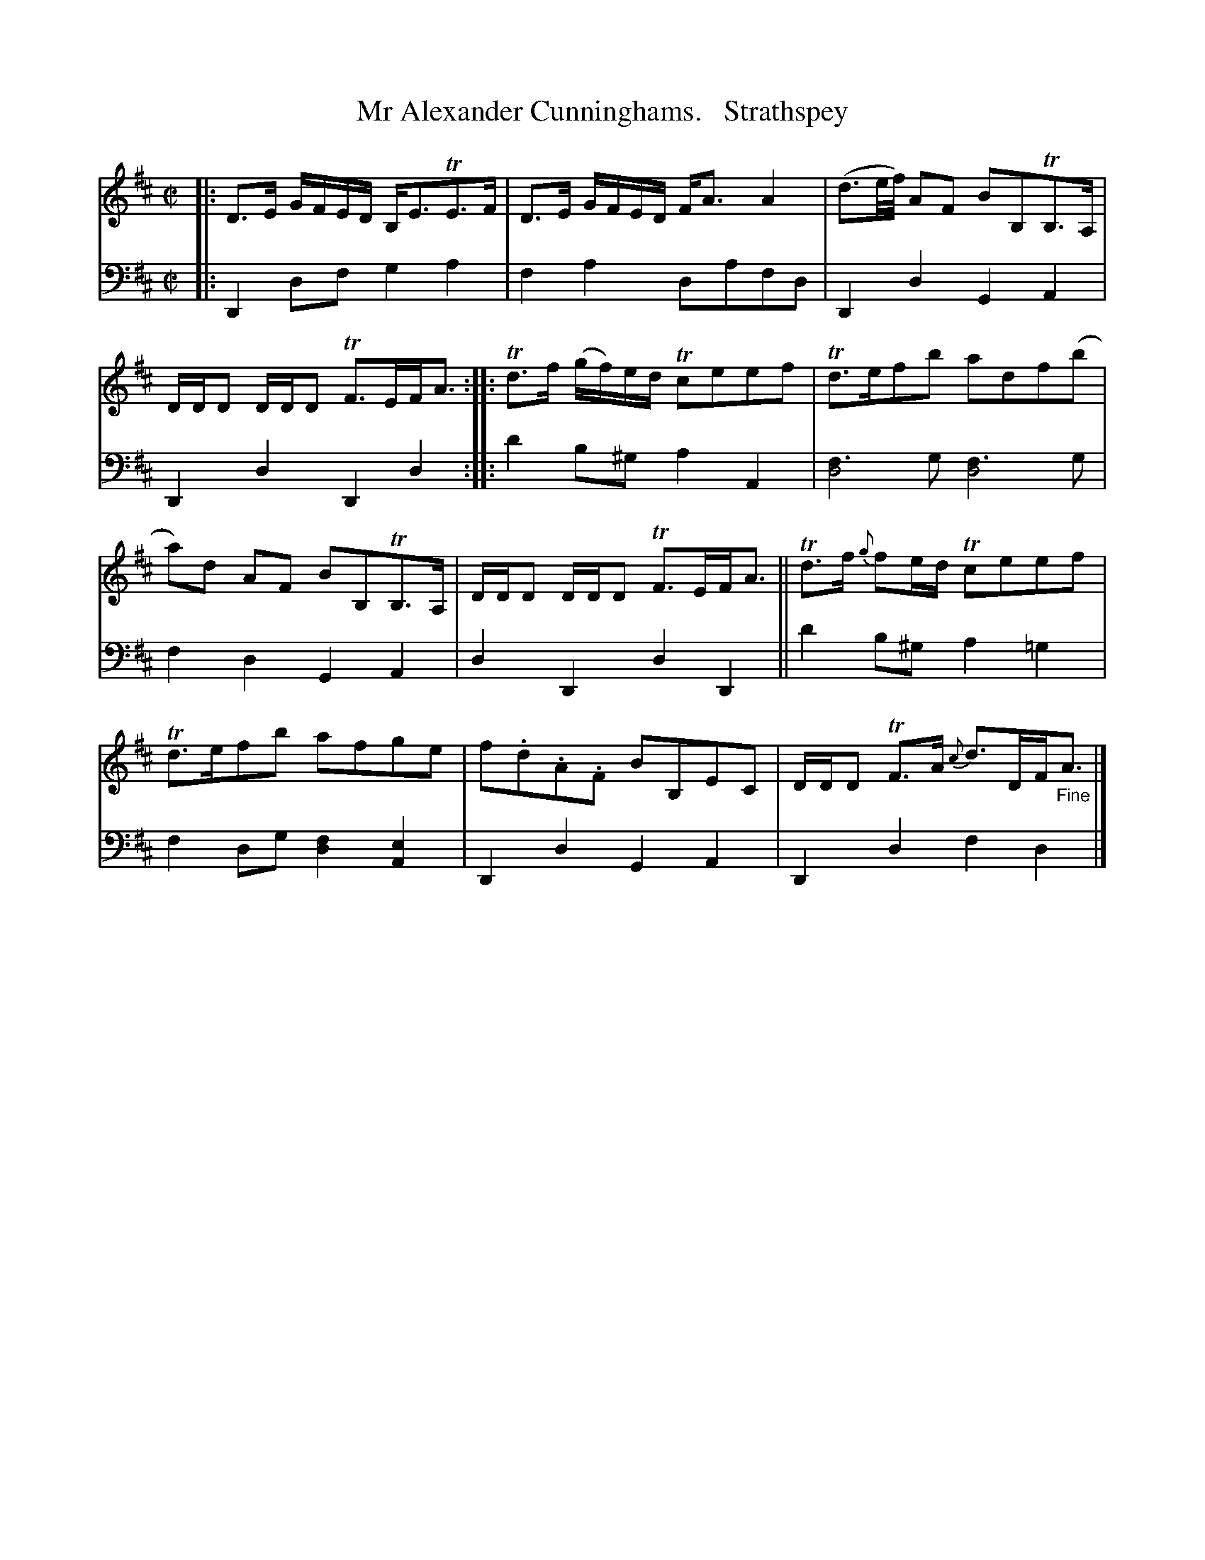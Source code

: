 X: 3363
T: Mr Alexander Cunninghams.   Strathspey
%R: strathspey
B: Niel Gow & Sons "A Third Collection of Strathspey Reels, etc." v.3 p.36 #3
Z: 2022 John Chambers <jc:trillian.mit.edu>
N: The 2nd part has initial repeat but no final repeat; transcribed to not repeat 2nd part.
M: C|
L: 1/16
K: D
% - - - - - - - - - -
V: 1 staves=2
|:\
D3E GFED B,E3TE3F | D3E GFED FA3 A4 |\
(d3e/f/) A2F2 B2B,2TB,3A, | DDD2 DDD2 TF3EFA3 ::\
Td3f (gf)ed Tc2e2e2f2 | Td3ef2b2 a2d2f2(b2 |
a2)d2 A2F2 B2B,2TB,3A, | DDD2 DDD2 TF3EFA3 ||\
Td3f {g}f2ed Tc2e2e2f2 | Td3ef2b2 a2f2g2e2 |\
f2.d2.A2.F2 B2B,2E2C2 | DDD2 TF3A {c}d3DF"_Fine"A3 |]
% - - - - - - - - - -
% Voice 2 preserves the staff layout in the book.
V: 2 clef=bass middle=d
|: D4d2f2 g4a4 | f4a4 d2a2f2d2 | D4d4 G4A4 | D4d4 D4d4 :: d'4b2^g2 a4A4 |
[f6d8]g2 [f6d8]g2 | f4d4 G4A4 | d4D4 d4D4 || d'4b2^g2 a4=g4 | f4d2g2 [d4f4][A4e4] | D4d4 G4A4 | D4d4 f4d4 |]
